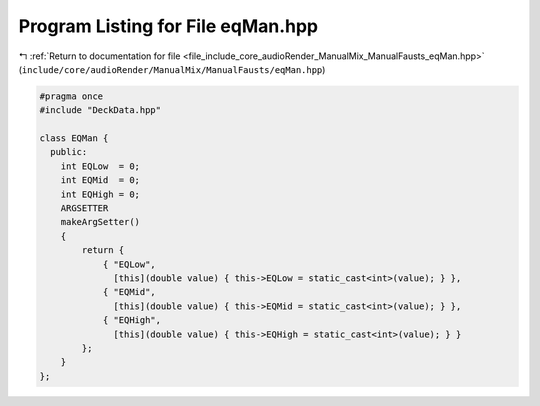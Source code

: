
.. _program_listing_file_include_core_audioRender_ManualMix_ManualFausts_eqMan.hpp:

Program Listing for File eqMan.hpp
==================================

|exhale_lsh| :ref:`Return to documentation for file <file_include_core_audioRender_ManualMix_ManualFausts_eqMan.hpp>` (``include/core/audioRender/ManualMix/ManualFausts/eqMan.hpp``)

.. |exhale_lsh| unicode:: U+021B0 .. UPWARDS ARROW WITH TIP LEFTWARDS

.. code-block:: cpp

   #pragma once
   #include "DeckData.hpp"
   
   class EQMan {
     public:
       int EQLow  = 0;
       int EQMid  = 0;
       int EQHigh = 0;
       ARGSETTER
       makeArgSetter()
       {
           return {
               { "EQLow",
                 [this](double value) { this->EQLow = static_cast<int>(value); } },
               { "EQMid",
                 [this](double value) { this->EQMid = static_cast<int>(value); } },
               { "EQHigh",
                 [this](double value) { this->EQHigh = static_cast<int>(value); } }
           };
       }
   };
